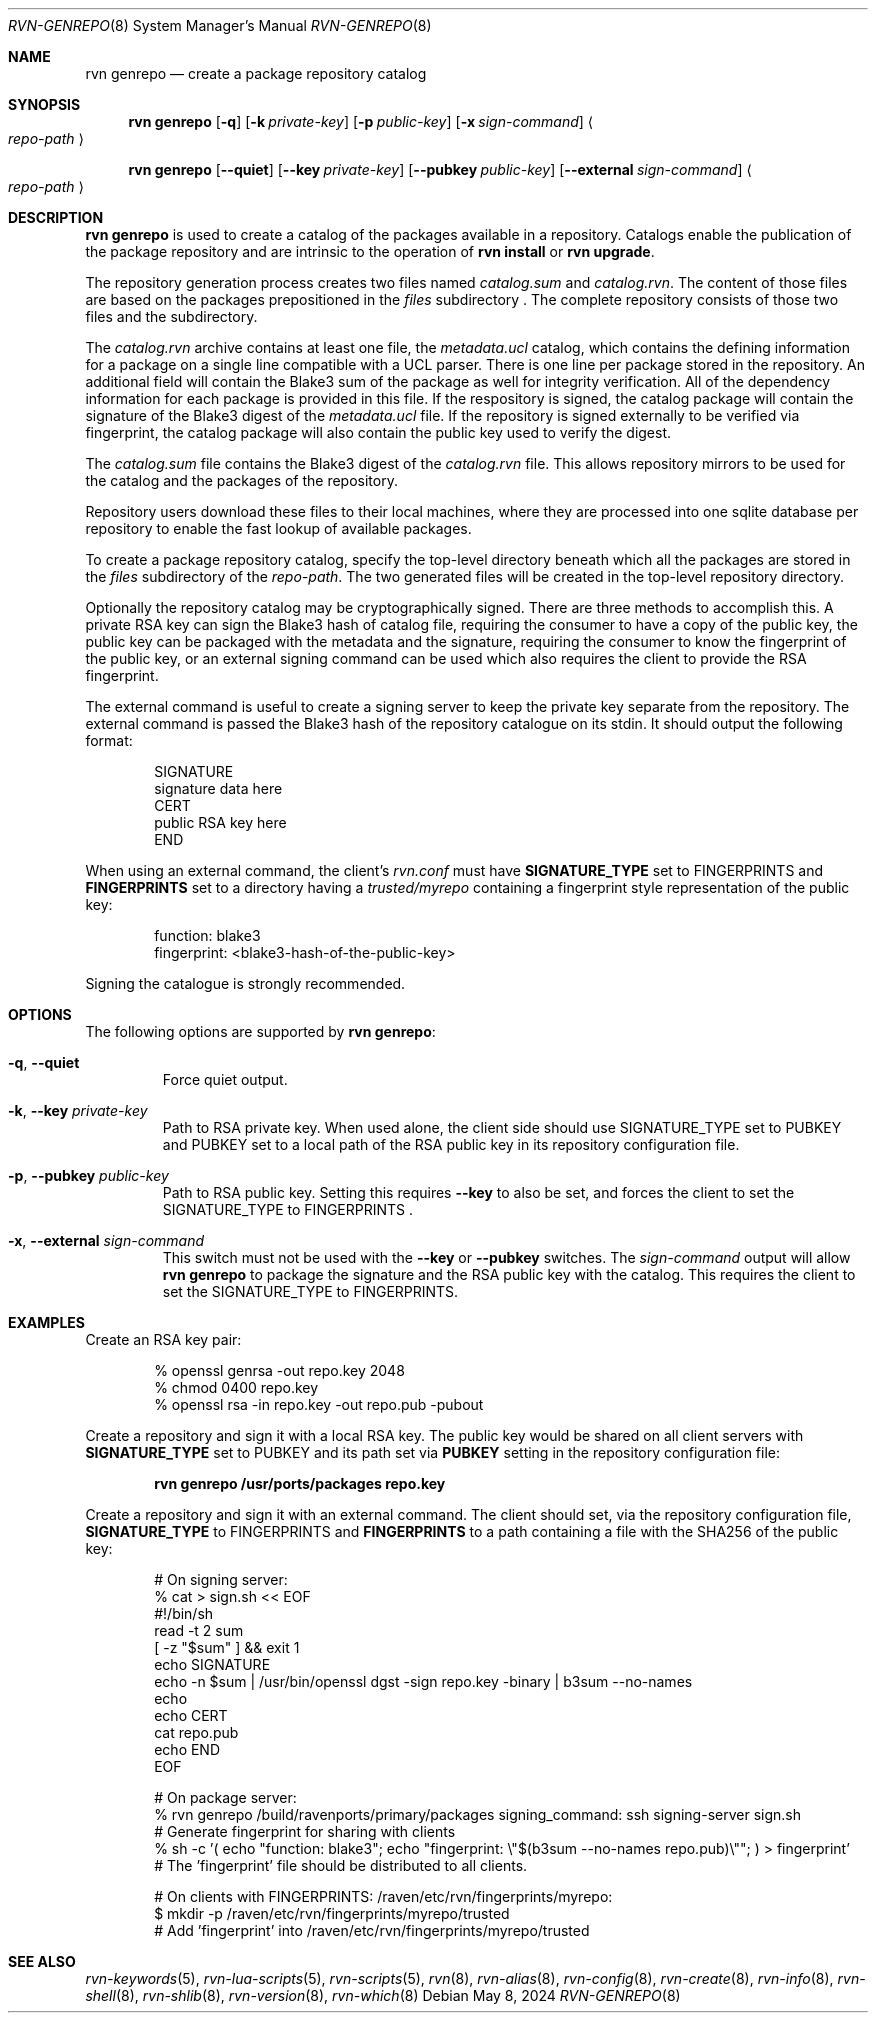 .Dd May 8, 2024
.Dt RVN-GENREPO 8
.Os
.Sh NAME
.Nm "rvn genrepo"
.Nd create a package repository catalog
.Sh SYNOPSIS
.Nm
.Op Fl q
.Op Fl k Ar private-key
.Op Fl p Ar public-key
.Op Fl x Ar sign-command
.Ao Ar repo-path Ac
.Pp
.Nm
.Op Cm --quiet
.Op Cm --key Ar private-key
.Op Cm --pubkey Ar public-key
.Op Cm --external Ar sign-command
.Ao Ar repo-path Ac
.Sh DESCRIPTION
.Nm
is used to create a catalog of the packages available in a repository.
Catalogs enable the publication of the package repository
and are intrinsic to the operation of
.Nm "rvn install"
or
.Nm "rvn upgrade" .
.Pp
The repository generation process creates two files named
.Pa catalog.sum
and
.Pa catalog.rvn .
The content of those files are based on the packages prepositioned
in the
.Pa files
subdirectory .
The complete repository consists of those two files and the subdirectory.
.Pp
The
.Pa catalog.rvn
archive contains at least one file, the
.Pa metadata.ucl
catalog, which contains the defining information for a package
on a single line compatible with a UCL parser.
There is one line per package stored in the repository.
An additional field will contain the Blake3 sum of the package as well
for integrity verification.
All of the dependency information for each package is provided in this file.
If the respository is signed, the catalog package will contain the
signature of the Blake3 digest of the 
.Pa metadata.ucl
file.
If the repository is signed externally to be verified via fingerprint,
the catalog package will also contain the public key used to verify
the digest.
.Pp
The
.Pa catalog.sum
file contains the Blake3 digest of the
.Pa catalog.rvn
file.
This allows repository mirrors to be used for the catalog and the
packages of the repository.
.Pp
Repository users download these files to their local machines, where
they are processed into one sqlite database per repository to enable
the fast lookup of available packages.
.Pp
To create a package repository catalog, specify the top-level
directory beneath which all the packages are stored in the
.Pa files
subdirectory of the
.Ar repo-path .
The two generated files will be created in the top-level repository directory.
.Pp
Optionally the repository catalog may be cryptographically signed.
There are three methods to accomplish this.
A private RSA key can sign the Blake3 hash of catalog file, requiring the
consumer to have a copy of the public key, the public key can be packaged
with the metadata and the signature, requiring the consumer to know the
fingerprint of the public key, or an external signing command can be used
which also requires the client to provide the RSA fingerprint.
.Pp
The external command is useful to create a signing server to keep the
private key separate from the repository.
The external command is passed the Blake3 hash of the repository
catalogue on its stdin.
It should output the following format:
.Bd -literal -offset indent
SIGNATURE
signature data here
CERT
public RSA key here
END
.Ed
.Pp
When using an external command, the client's
.Pa rvn.conf
must have
.Sy SIGNATURE_TYPE
set to
.Dv FINGERPRINTS
and
.Sy FINGERPRINTS
set to a directory having a
.Pa trusted/myrepo
containing a fingerprint style representation of the public key:
.Bd -literal -offset indent
function: blake3
fingerprint: <blake3-hash-of-the-public-key>
.Ed
.Pp
Signing the catalogue is strongly recommended.
.Sh OPTIONS
The following options are supported by
.Nm :
.Bl -tag -width quiet
.It Fl q , Cm --quiet
Force quiet output.
.It Fl k , Cm --key Ar private-key
Path to RSA private key.
When used alone, the client side should use SIGNATURE_TYPE set to PUBKEY
and PUBKEY set to a local path of the RSA public key in its repository
configuration file.
.It Fl p , Cm --pubkey Ar public-key
Path to RSA public key.
Setting this requires
.Cm --key
to also be set, and forces the client to set the SIGNATURE_TYPE
to FINGERPRINTS .
.It Fl x , Cm --external Ar sign-command
This switch must not be used with the
.Cm --key
or
.Cm --pubkey
switches.
The
.Ar sign-command
output will allow
.Nm
to package the signature and the RSA public key with the catalog.
This requires the client to set the SIGNATURE_TYPE to FINGERPRINTS.
.El
.Sh EXAMPLES
Create an RSA key pair:
.Bd -literal -offset indent
% openssl genrsa -out repo.key 2048
% chmod 0400 repo.key
% openssl rsa -in repo.key -out repo.pub -pubout
.Ed
.Pp
Create a repository and sign it with a local RSA key.
The public key would be shared on all client servers with
.Sy SIGNATURE_TYPE
set to
.Dv PUBKEY
and its path set via
.Sy PUBKEY
setting in the repository configuration file:
.Pp
.Dl rvn genrepo /usr/ports/packages repo.key
.Pp
Create a repository and sign it with an external command.
The client should set, via the repository configuration file,
.Sy SIGNATURE_TYPE
to
.Dv FINGERPRINTS
and
.Sy FINGERPRINTS
to a path containing a file with the SHA256 of the public key:
.Bd -literal -offset indent
# On signing server:
% cat > sign.sh << EOF
#!/bin/sh
read -t 2 sum
[ -z "$sum" ] && exit 1
echo SIGNATURE
echo -n $sum | /usr/bin/openssl dgst -sign repo.key -binary | b3sum --no-names
echo
echo CERT
cat repo.pub
echo END
EOF

# On package server:
% rvn genrepo /build/ravenports/primary/packages signing_command: ssh signing-server sign.sh
# Generate fingerprint for sharing with clients
% sh -c '( echo "function: blake3"; echo "fingerprint: \\"$(b3sum --no-names repo.pub)\\""; ) > fingerprint'
# The 'fingerprint' file should be distributed to all clients.

# On clients with FINGERPRINTS: /raven/etc/rvn/fingerprints/myrepo:
$ mkdir -p /raven/etc/rvn/fingerprints/myrepo/trusted
# Add 'fingerprint' into /raven/etc/rvn/fingerprints/myrepo/trusted

.Ed
.Sh SEE ALSO
.Xr rvn-keywords 5 ,
.Xr rvn-lua-scripts 5 ,
.Xr rvn-scripts 5 ,
.Xr rvn 8 ,
.Xr rvn-alias 8 ,
.Xr rvn-config 8 ,
.Xr rvn-create 8 ,
.Xr rvn-info 8 ,
.Xr rvn-shell 8 ,
.Xr rvn-shlib 8 ,
.Xr rvn-version 8 ,
.Xr rvn-which 8